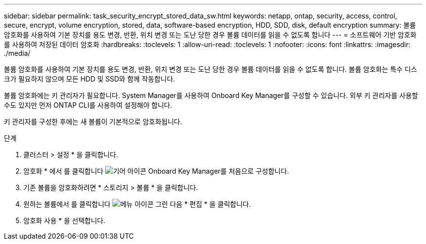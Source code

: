 ---
sidebar: sidebar 
permalink: task_security_encrypt_stored_data_sw.html 
keywords: netapp, ontap, security, access, control, secure, encrypt, volume encryption, stored, data, software-based encryption, HDD, SDD, disk, default encryption 
summary: 볼륨 암호화를 사용하여 기본 장치를 용도 변경, 반환, 위치 변경 또는 도난 당한 경우 볼륨 데이터를 읽을 수 없도록 합니다 
---
= 소프트웨어 기반 암호화를 사용하여 저장된 데이터 암호화
:hardbreaks:
:toclevels: 1
:allow-uri-read: 
:toclevels: 1
:nofooter: 
:icons: font
:linkattrs: 
:imagesdir: ./media/


[role="lead"]
볼륨 암호화를 사용하여 기본 장치를 용도 변경, 반환, 위치 변경 또는 도난 당한 경우 볼륨 데이터를 읽을 수 없도록 합니다. 볼륨 암호화는 특수 디스크가 필요하지 않으며 모든 HDD 및 SSD와 함께 작동합니다.

볼륨 암호화에는 키 관리자가 필요합니다. System Manager를 사용하여 Onboard Key Manager를 구성할 수 있습니다. 외부 키 관리자를 사용할 수도 있지만 먼저 ONTAP CLI를 사용하여 설정해야 합니다.

키 관리자를 구성한 후에는 새 볼륨이 기본적으로 암호화됩니다.

.단계
. 클러스터 > 설정 * 을 클릭합니다.
. 암호화 * 에서 를 클릭합니다 image:icon_gear.gif["기어 아이콘"] Onboard Key Manager를 처음으로 구성합니다.
. 기존 볼륨을 암호화하려면 * 스토리지 > 볼륨 * 을 클릭합니다.
. 원하는 볼륨에서 를 클릭합니다 image:icon_kabob.gif["메뉴 아이콘"] 그런 다음 * 편집 * 을 클릭합니다.
. 암호화 사용 * 을 선택합니다.

